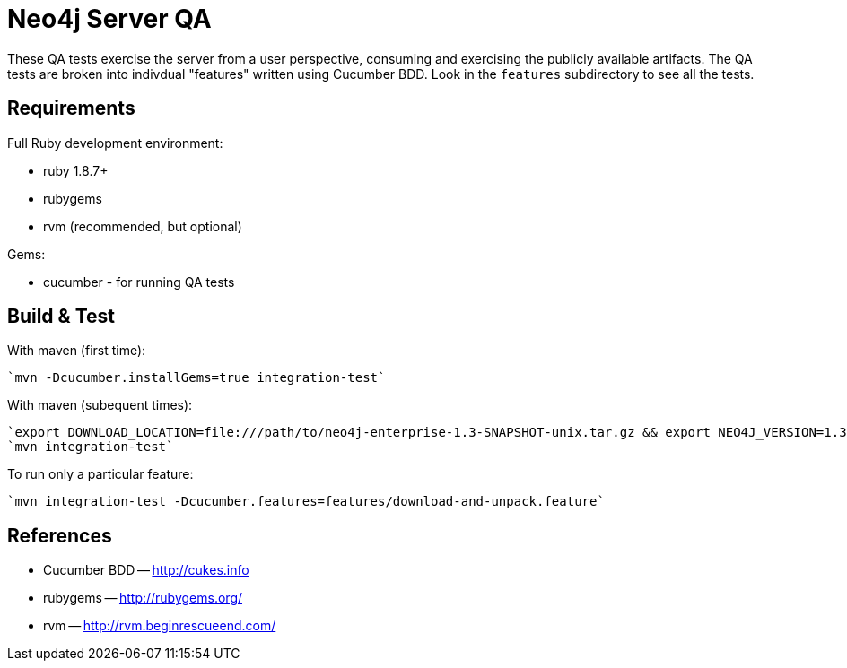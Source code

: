 Neo4j Server QA
===============

These QA tests exercise the server from a user perspective, consuming and
exercising the publicly available artifacts. The QA tests are broken into
indivdual "features" written using Cucumber BDD. Look in the `features`
subdirectory to see all the tests.

Requirements
------------

Full Ruby development environment:

* ruby 1.8.7+
* rubygems 
* rvm (recommended, but optional)

Gems:

* cucumber - for running QA tests

Build & Test
------------

With maven (first time):

  `mvn -Dcucumber.installGems=true integration-test`

With maven (subequent times):

  `export DOWNLOAD_LOCATION=file:///path/to/neo4j-enterprise-1.3-SNAPSHOT-unix.tar.gz && export NEO4J_VERSION=1.3-SNAPSHOT && mvn clean integration-test`
  `mvn integration-test`

To run only a particular feature:

  `mvn integration-test -Dcucumber.features=features/download-and-unpack.feature`


References
----------

* Cucumber BDD -- http://cukes.info
* rubygems -- http://rubygems.org/
* rvm -- http://rvm.beginrescueend.com/


